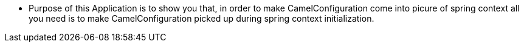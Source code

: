 - Purpose of this Application is to show you that, in order to make CamelConfiguration come into picure of spring context
  all you need is to make CamelConfiguration picked up during spring context initialization.